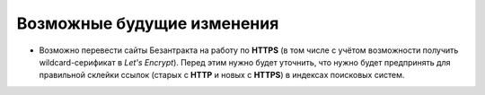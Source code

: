 ###########################
Возможные будущие изменения
###########################

* Возможно перевести сайты Безантракта на работу по **HTTPS** (в том числе с учётом возможности получить wildcard-серификат в *Let's Encrypt*). Перед этим нужно будет уточнить, что нужно будет предпринять для правильной склейки ссылок (старых с **HTTP** и новых с **HTTPS**) в индексах поисковых систем.

.. only:: dev

  * Переименовать все поля с *UUID* из ``id`` в ``uuid``, чтобы не путать их с другими числовыми или произвольными идентификаторами.

  * Сделать некоторые страницы, создаваемые в HTML в модели ``Article`` (*"Публичная оферта"*, *"Реклама"*, возможно *"Контакты"*) динамически генерируемыми в приложении ``seo``, чтобы избежать дублирования.

  * Связать баннеры в модели ``BannerGroupItem`` с контейнерами через модель ``EventContainerBinder`` для того, чтобы получать все элементы в контейнере однои запросом, а не делать 2 запроса для событий и баннеров и объединять их перед выводом в шаблоне.

  * Разбить приложение ``event`` на отдельные приложения ``event_category``, ``container``, ``event_link``, ``venue``, т.к. их функционал разрастается и становится слишком широким для одного приложения.

  * Добавить в модель ``EventVenue`` поля ``address`` (адрес), ``latitude`` и ``longitude`` (географические координаты).

  * Добавить в модель ``BannerItem`` поле ``script`` (скрипт, который может потребоваться при клике на изображение баннера).

  * Можно не добавлять ID события в псевдонимы всех импортируемых событий по умолчанию. При получении событий в методе СПБ ``discover_events`` можно сначала пройти по списку полученных событий и посчитать с помощью ``collections.Counter`` число уникальных дат/времён каждого из полученных событий. Затем пройтись по событиям ещё раз, сравнивая дату/время каждого события со значениями счётчика и для всех событий добавляь какой-нибудь булев ключ ``from_same_datetime``, который будет истинным только у событий с одинаковым датой/временем. Затем при импорте событий в задании ``ts_discover`` для всех событий с уникальным датой/временем будут создаваться псевдонимы БЕЗ ID события, а для событий с посторящимся датой/временем - псевдонимы С ID события.

  * Удалять файловый кэш соответствующего объекта при его удалении из базы данных в админ-панели.

  * Добавить email-оповещения при выполнении задания ``ts_discover``.

  * Снимать с публикации уже прошедшие на данный момент события (с удаленим файлового кэша *event* и *seats_and_prices*) при выполнении задания ``ts_discover``.

  * Импортировать информацию о старых заказах в production-базу данных (с созданием промежуточной копии для безопасности).
